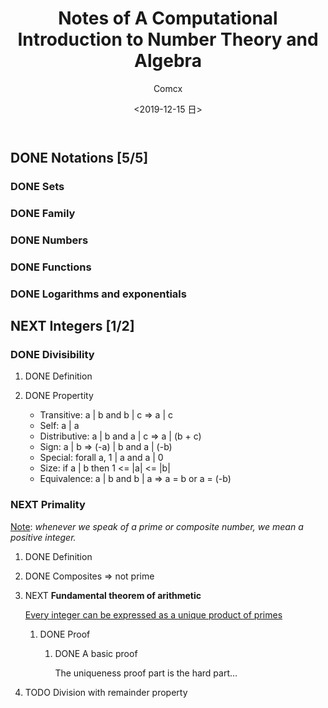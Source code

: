 #+Title:  Notes of A Computational Introduction to Number Theory and Algebra
#+Author: Comcx
#+Date:   <2019-12-15 日>


** DONE Notations [5/5]
*** DONE Sets
*** DONE Family
*** DONE Numbers
*** DONE Functions
*** DONE Logarithms and exponentials

** NEXT Integers [1/2]
*** DONE Divisibility
**** DONE Definition
**** DONE Propertity
- Transitive: a | b and b | c => a | c
- Self: a | a
- Distributive: a | b and a | c => a | (b + c)
- Sign: a | b => (-a) | b and a | (-b)
- Special: forall a, 1 | a and a | 0
- Size: if a | b then 1 <= |a| <= |b|  
- Equivalence: a | b and b | a => a = b or a = (-b)

*** NEXT Primality
_Note_: /whenever we speak of a prime or composite number, we mean a positive integer./ 

**** DONE Definition
**** DONE Composites => not prime
**** NEXT *Fundamental theorem of arithmetic*
_Every integer can be expressed as a unique product of primes_ 
***** DONE Proof
****** DONE A basic proof
The uniqueness proof part is the hard part...

**** TODO Division with remainder property



